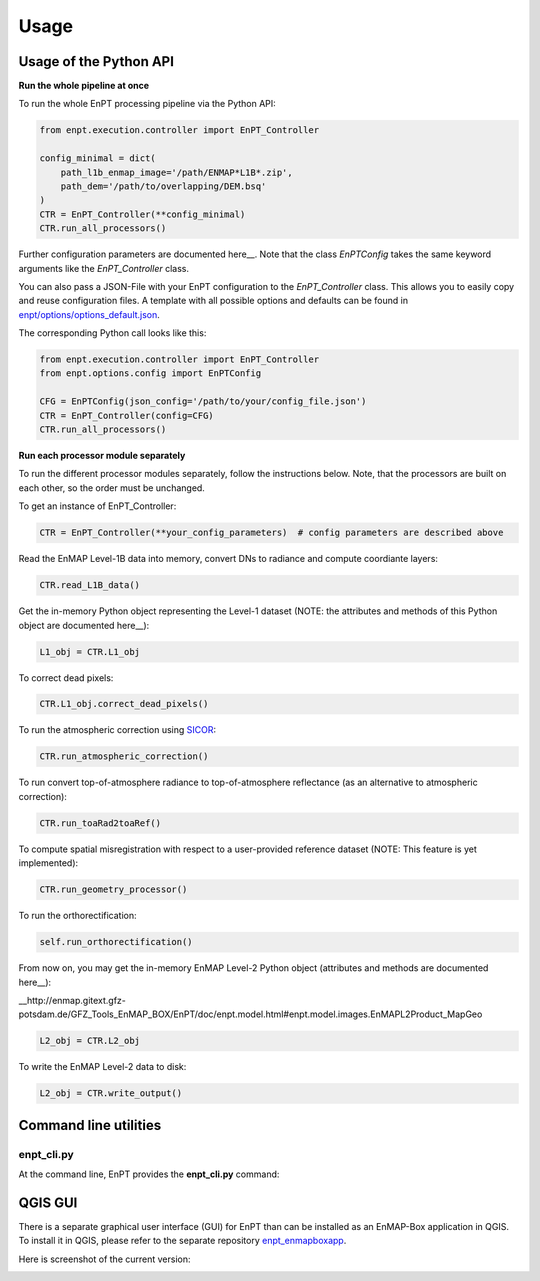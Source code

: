 Usage
=====

Usage of the Python API
***********************

**Run the whole pipeline at once**

To run the whole EnPT processing pipeline via the Python API:

.. code-block:: python

    from enpt.execution.controller import EnPT_Controller

    config_minimal = dict(
        path_l1b_enmap_image='/path/ENMAP*L1B*.zip',
        path_dem='/path/to/overlapping/DEM.bsq'
    )
    CTR = EnPT_Controller(**config_minimal)
    CTR.run_all_processors()

Further configuration parameters are documented here__.
Note that the class `EnPTConfig` takes the same keyword arguments like the `EnPT_Controller` class.

__ http://enmap.gitext.gfz-potsdam.de/GFZ_Tools_EnMAP_BOX/EnPT/doc/enpt.options.html#enpt.options.config.EnPTConfig

You can also pass a JSON-File with your EnPT configuration to the `EnPT_Controller` class. This allows you to easily
copy and reuse configuration files. A template with all possible options and defaults can be found in
`enpt/options/options_default.json`_.

The corresponding Python call looks like this:

.. code-block:: python

    from enpt.execution.controller import EnPT_Controller
    from enpt.options.config import EnPTConfig

    CFG = EnPTConfig(json_config='/path/to/your/config_file.json')
    CTR = EnPT_Controller(config=CFG)
    CTR.run_all_processors()


**Run each processor module separately**

To run the different processor modules separately, follow the instructions below.
Note, that the processors are built on each other, so the order must be unchanged.

To get an instance of EnPT_Controller:

.. code-block:: python

    CTR = EnPT_Controller(**your_config_parameters)  # config parameters are described above

Read the EnMAP Level-1B data into memory, convert DNs to radiance and compute coordiante layers:

.. code-block:: python

    CTR.read_L1B_data()

Get the in-memory Python object representing the Level-1 dataset (NOTE: the attributes and methods of this
Python object are documented here__):

__ http://enmap.gitext.gfz-potsdam.de/GFZ_Tools_EnMAP_BOX/EnPT/doc/enpt.model.html#enpt.model.images.EnMAPL1Product_SensorGeo

.. code-block:: python

    L1_obj = CTR.L1_obj

To correct dead pixels:

.. code-block:: python

    CTR.L1_obj.correct_dead_pixels()

To run the atmospheric correction using SICOR_:

.. code-block:: python

    CTR.run_atmospheric_correction()

To run convert top-of-atmosphere radiance to top-of-atmosphere reflectance (as an alternative to atmospheric correction):

.. code-block:: python

    CTR.run_toaRad2toaRef()

To compute spatial misregistration with respect to a user-provided reference dataset
(NOTE: This feature is yet implemented):

.. code-block:: python

    CTR.run_geometry_processor()

To run the orthorectification:

.. code-block:: python

    self.run_orthorectification()

From now on, you may get the in-memory EnMAP Level-2 Python object (attributes and methods are documented here__):

__http://enmap.gitext.gfz-potsdam.de/GFZ_Tools_EnMAP_BOX/EnPT/doc/enpt.model.html#enpt.model.images.EnMAPL2Product_MapGeo

.. code-block:: python

    L2_obj = CTR.L2_obj

To write the EnMAP Level-2 data to disk:

.. code-block:: python

    L2_obj = CTR.write_output()



Command line utilities
**********************

enpt_cli.py
-----------

At the command line, EnPT provides the **enpt_cli.py** command:

.. argparse::
   :filename: ./../bin/enpt_cli.py
   :func: get_enpt_argparser
   :prog: enpt_cli.py


QGIS GUI
********

There is a separate graphical user interface (GUI) for EnPT than can be installed as an EnMAP-Box application in QGIS.
To install it in QGIS, please refer to the separate repository enpt_enmapboxapp_.

Here is screenshot of the current version:

.. image:: img/screenshot_enpt_enmapboxapp_874x1047.png

.. _enpt_enmapboxapp: https://gitext.gfz-potsdam.de/EnMAP/GFZ_Tools_EnMAP_BOX/enpt_enmapboxapp
.. _enpt/options/options_default.json: https://gitext.gfz-potsdam.de/EnMAP/GFZ_Tools_EnMAP_BOX/EnPT/blob/master/enpt/options/options_default.json
.. _SICOR: https://gitext.gfz-potsdam.de/EnMAP/sicor